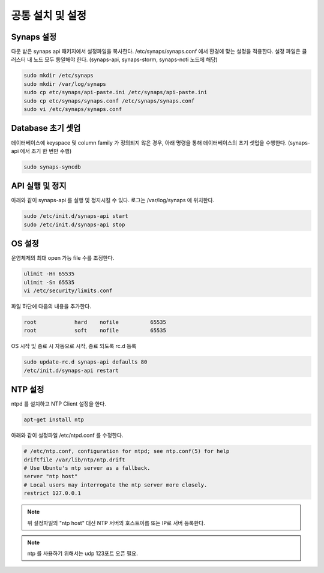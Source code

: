 .. _install.common:

공통 설치 및 설정
`````````````````

Synaps 설정
-----------
다운 받은 synaps api 패키지에서 설정파일을 복사한다. /etc/synaps/synaps.conf 
에서 환경에 맞는 설정을 적용한다. 설정 파일은 클러스터 내 노드 모두 동일해야 
한다. (synaps-api, synaps-storm, synaps-noti 노드에 해당)

.. code-block:: bash

  sudo mkdir /etc/synaps
  sudo mkdir /var/log/synaps
  sudo cp etc/synaps/api-paste.ini /etc/synaps/api-paste.ini
  sudo cp etc/synaps/synaps.conf /etc/synaps/synaps.conf
  sudo vi /etc/synaps/synaps.conf


Database 초기 셋업
------------------
데이터베이스에 keyspace 및 column family 가 정의되지 않은 경우, 아래 명령을 
통해 데이터베이스의 초기 셋업을 수행한다. (synaps-api 에서 초기 한 번만 수행)

.. code-block:: bash

  sudo synaps-syncdb
  
  
API 실행 및 정지
----------------
아래와 같이 synaps-api 를 실행 및 정지시킬 수 있다. 로그는 /var/log/synaps 에 
위치한다. 

.. code-block:: bash

  sudo /etc/init.d/synaps-api start
  sudo /etc/init.d/synaps-api stop 


OS 설정
-------

운영체제의 최대 open 가능 file 수를 조정한다.

.. code-block:: bash

  ulimit -Hn 65535
  ulimit -Sn 65535
  vi /etc/security/limits.conf
  
파일 하단에 다음의 내용을 추가한다.

.. code-block:: bash
  
  root            hard    nofile          65535
  root            soft    nofile          65535

     
OS 시작 및 종료 시 자동으로 시작, 종료 되도록 rc.d 등록

.. code-block:: bash

  sudo update-rc.d synaps-api defaults 80
  /etc/init.d/synaps-api restart


NTP 설정
--------

ntpd 를 설치하고 NTP Client 설정을 한다.

.. code-block:: bash
  
 apt-get install ntp

아래와 같이 설정파일 /etc/ntpd.conf 를 수정한다.   
   
.. code-block:: bash
  
  # /etc/ntp.conf, configuration for ntpd; see ntp.conf(5) for help
  driftfile /var/lib/ntp/ntp.drift
  # Use Ubuntu's ntp server as a fallback.
  server "ntp host" 
  # Local users may interrogate the ntp server more closely.
  restrict 127.0.0.1
   
.. NOTE::

  위 설정파일의 "ntp host" 대신 NTP 서버의 호스트이름 또는 IP로 서버 
  등록한다. 

.. NOTE::
  
  ntp 를 사용하기 위해서는 udp 123포트 오픈 필요.